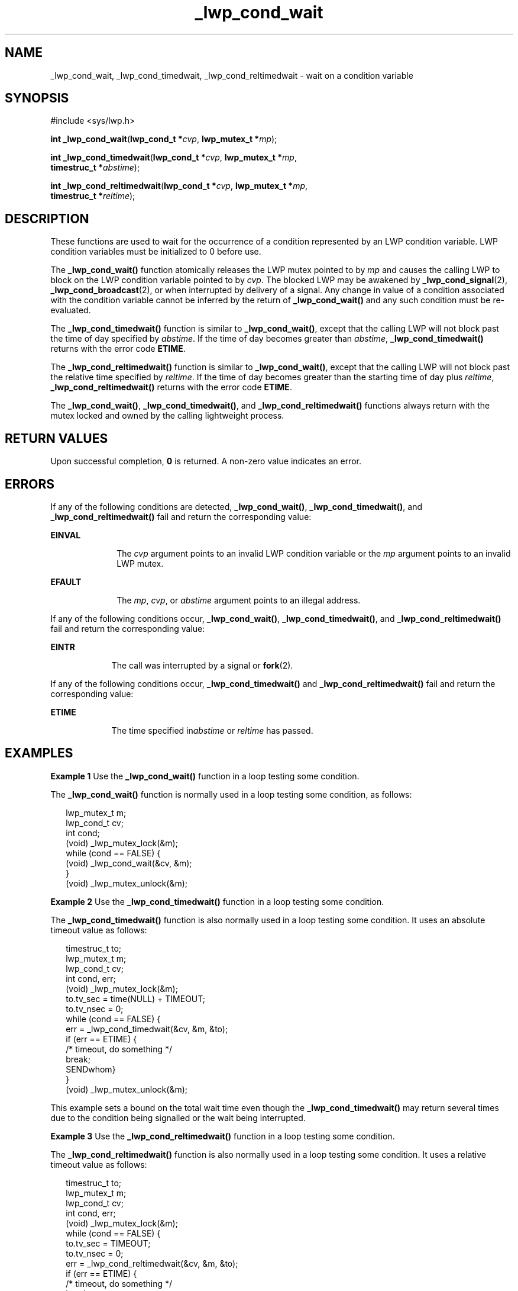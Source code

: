 '\" te
.\"  Copyright (c) 2001, Sun Microsystems, Inc.  All Rights Reserved
.\" The contents of this file are subject to the terms of the Common Development and Distribution License (the "License").  You may not use this file except in compliance with the License.
.\" You can obtain a copy of the license at usr/src/OPENSOLARIS.LICENSE or http://www.opensolaris.org/os/licensing.  See the License for the specific language governing permissions and limitations under the License.
.\" When distributing Covered Code, include this CDDL HEADER in each file and include the License file at usr/src/OPENSOLARIS.LICENSE.  If applicable, add the following below this CDDL HEADER, with the fields enclosed by brackets "[]" replaced with your own identifying information: Portions Copyright [yyyy] [name of copyright owner]
.TH _lwp_cond_wait 2 "13 Apr 2001" "SunOS 5.11" "System Calls"
.SH NAME
_lwp_cond_wait, _lwp_cond_timedwait, _lwp_cond_reltimedwait \- wait on a condition variable
.SH SYNOPSIS
.LP
.nf
#include <sys/lwp.h>

\fBint\fR \fB_lwp_cond_wait\fR(\fBlwp_cond_t *\fR\fIcvp\fR, \fBlwp_mutex_t *\fR\fImp\fR);
.fi

.LP
.nf
\fBint\fR \fB_lwp_cond_timedwait\fR(\fBlwp_cond_t *\fR\fIcvp\fR, \fBlwp_mutex_t *\fR\fImp\fR,
     \fBtimestruc_t *\fR\fIabstime\fR);
.fi

.LP
.nf
\fBint\fR \fB_lwp_cond_reltimedwait\fR(\fBlwp_cond_t *\fR\fIcvp\fR, \fBlwp_mutex_t *\fR\fImp\fR,
     \fBtimestruc_t *\fR\fIreltime\fR);
.fi

.SH DESCRIPTION
.sp
.LP
These functions are used to wait for the occurrence of a condition represented by an LWP condition variable. LWP condition variables must be initialized to 0 before use.
.sp
.LP
The \fB_lwp_cond_wait()\fR function atomically releases the LWP mutex pointed to by \fImp\fR and causes the calling LWP to block on the LWP condition variable pointed to by \fIcvp\fR. The blocked LWP may be awakened by \fB_lwp_cond_signal\fR(2), \fB_lwp_cond_broadcast\fR(2), or when interrupted by delivery of a signal. Any change in value of a condition associated with the condition variable cannot be inferred by the return of \fB_lwp_cond_wait()\fR and any such condition must be re-evaluated. 
.sp
.LP
The \fB_lwp_cond_timedwait()\fR function is similar to \fB_lwp_cond_wait()\fR, except that the calling LWP will not block past the time of day specified by \fIabstime\fR. If the time of day becomes greater than \fIabstime\fR, \fB_lwp_cond_timedwait()\fR returns with the error code \fBETIME\fR.
.sp
.LP
The \fB_lwp_cond_reltimedwait()\fR function is similar to \fB_lwp_cond_wait()\fR, except that the calling LWP will not block past the relative time specified by \fIreltime\fR. If the time of day becomes greater than the starting time of day plus \fIreltime\fR, \fB_lwp_cond_reltimedwait()\fR returns with the error code \fBETIME\fR.
.sp
.LP
The \fB_lwp_cond_wait()\fR, \fB_lwp_cond_timedwait()\fR, and \fB_lwp_cond_reltimedwait()\fR functions always return with the mutex locked and owned by the calling lightweight process.
.SH RETURN VALUES
.sp
.LP
Upon successful completion, \fB0\fR is returned. A non-zero value indicates an error.
.SH ERRORS
.sp
.LP
If any of the following conditions are detected, \fB_lwp_cond_wait()\fR, \fB_lwp_cond_timedwait()\fR, and \fB_lwp_cond_reltimedwait()\fR fail and return the corresponding value:
.sp
.ne 2
.mk
.na
\fB\fBEINVAL\fR\fR
.ad
.RS 10n
.rt  
The \fIcvp\fR argument points to an invalid LWP condition variable or the \fImp\fR argument points to an invalid LWP mutex.
.RE

.sp
.ne 2
.mk
.na
\fB\fBEFAULT\fR\fR
.ad
.RS 10n
.rt  
The \fImp\fR, \fIcvp\fR, or \fIabstime\fR argument points to an illegal address.
.RE

.sp
.LP
If any of the following conditions occur, \fB_lwp_cond_wait()\fR, \fB_lwp_cond_timedwait()\fR, and \fB_lwp_cond_reltimedwait()\fR fail and return the corresponding value:
.sp
.ne 2
.mk
.na
\fB\fBEINTR\fR\fR
.ad
.RS 9n
.rt  
The call was interrupted by a signal or \fBfork\fR(2).
.RE

.sp
.LP
If any of the following conditions occur, \fB_lwp_cond_timedwait()\fR and \fB_lwp_cond_reltimedwait()\fR fail and return the corresponding value:
.sp
.ne 2
.mk
.na
\fB\fBETIME\fR\fR
.ad
.RS 9n
.rt  
The time specified in\fIabstime\fR or \fIreltime\fR has passed.
.RE

.SH EXAMPLES
.LP
\fBExample 1 \fRUse the \fB_lwp_cond_wait()\fR function in a loop testing some condition.
.sp
.LP
The \fB_lwp_cond_wait()\fR function is normally used in a loop testing some condition, as follows:

.sp
.in +2
.nf
lwp_mutex_t m;
lwp_cond_t cv;
int cond;
(void) _lwp_mutex_lock(&m);
while (cond == FALSE) {
        (void) _lwp_cond_wait(&cv, &m);
}
(void) _lwp_mutex_unlock(&m);
.fi
.in -2

.LP
\fBExample 2 \fRUse the \fB_lwp_cond_timedwait()\fR function in a loop testing some condition.
.sp
.LP
The \fB_lwp_cond_timedwait()\fR function is also normally used in a loop testing some condition. It uses an absolute timeout value as follows:

.sp
.in +2
.nf
timestruc_t to;
lwp_mutex_t m;
lwp_cond_t cv;
int cond, err;
(void) _lwp_mutex_lock(&m);
to.tv_sec = time(NULL) + TIMEOUT;
to.tv_nsec = 0;
while (cond == FALSE) {
        err = _lwp_cond_timedwait(&cv, &m, &to);
        if (err == ETIME) {
                /* timeout, do something */
                break;
        SENDwhom}
}
(void) _lwp_mutex_unlock(&m);
.fi
.in -2

.sp
.LP
This example sets a bound on the total wait time even though the \fB_lwp_cond_timedwait()\fR may return several times due to the condition being signalled or the wait being interrupted.

.LP
\fBExample 3 \fRUse the \fB_lwp_cond_reltimedwait()\fR function in a loop testing some condition.
.sp
.LP
The \fB_lwp_cond_reltimedwait()\fR function is also normally used in a loop testing some condition. It uses a relative timeout value as follows:

.sp
.in +2
.nf
timestruc_t to;
lwp_mutex_t m;
lwp_cond_t cv;
int cond, err;
(void) _lwp_mutex_lock(&m);
while (cond == FALSE) {
        to.tv_sec = TIMEOUT;
        to.tv_nsec = 0;
        err = _lwp_cond_reltimedwait(&cv, &m, &to);
        if (err == ETIME) {
                /* timeout, do something */
                break;
        }
}
(void) _lwp_mutex_unlock(&m);
.fi
.in -2

.SH SEE ALSO
.sp
.LP
\fB_lwp_cond_broadcast\fR(2), \fB_lwp_cond_signal\fR(2), \fB_lwp_kill\fR(2), \fB_lwp_mutex_lock\fR(2), \fBfork\fR(2), \fBkill\fR(2) 
